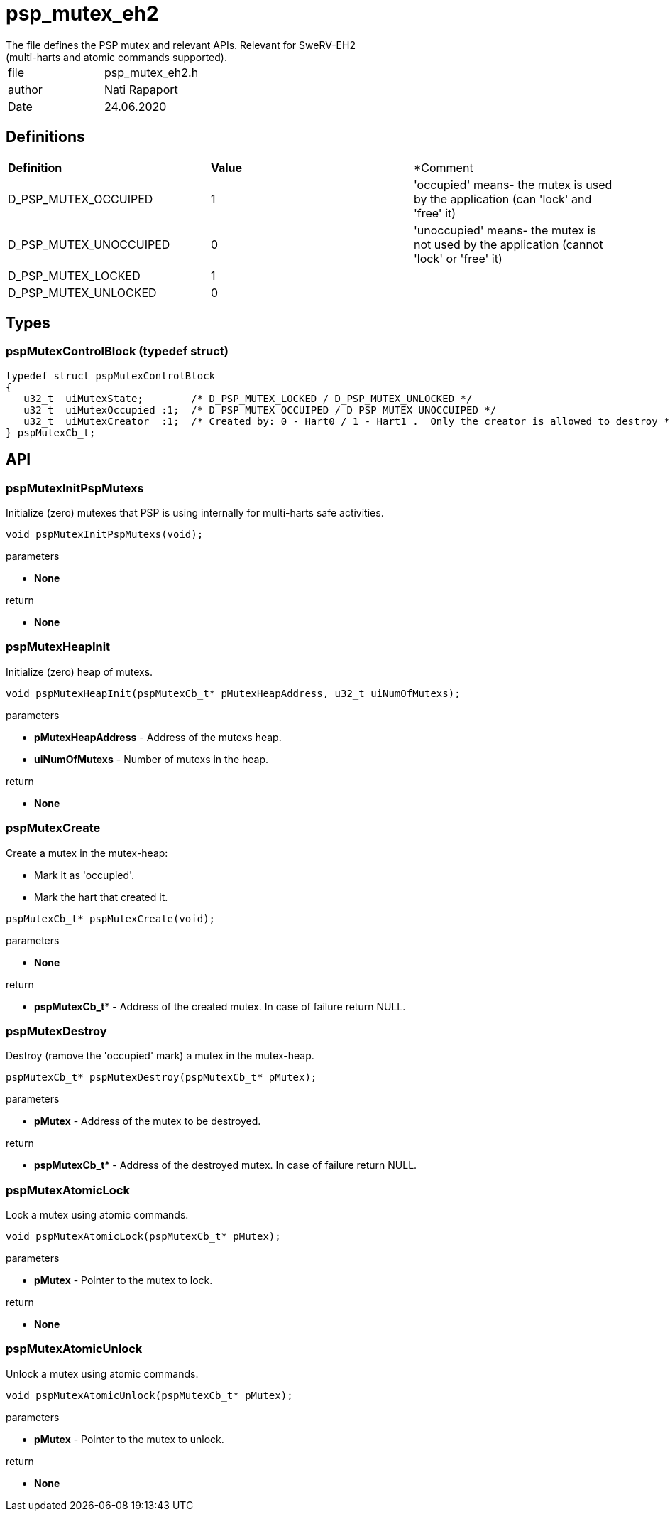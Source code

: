 = psp_mutex_eh2
The file defines the PSP mutex and relevant APIs. Relevant for SweRV-EH2
(multi-harts and atomic commands supported).

|=======================
| file | psp_mutex_eh2.h
| author | Nati Rapaport
| Date  |   24.06.2020
|=======================

== Definitions
|========================================================================
| *Definition* |*Value* | *Comment
| D_PSP_MUTEX_OCCUIPED    | 1 | 'occupied' means- the mutex is used by the
application (can 'lock' and 'free' it)
| D_PSP_MUTEX_UNOCCUIPED  | 0 | 'unoccupied' means- the mutex is not used by the
application (cannot 'lock' or 'free' it)
| D_PSP_MUTEX_LOCKED      | 1 | 
| D_PSP_MUTEX_UNLOCKED    | 0 | 
|========================================================================

== Types
=== pspMutexControlBlock (typedef struct)
----
typedef struct pspMutexControlBlock
{
   u32_t  uiMutexState;        /* D_PSP_MUTEX_LOCKED / D_PSP_MUTEX_UNLOCKED */
   u32_t  uiMutexOccupied :1;  /* D_PSP_MUTEX_OCCUIPED / D_PSP_MUTEX_UNOCCUIPED */
   u32_t  uiMutexCreator  :1;  /* Created by: 0 - Hart0 / 1 - Hart1 .  Only the creator is allowed to destroy */
} pspMutexCb_t;
----


== API
=== pspMutexInitPspMutexs
Initialize (zero) mutexes that PSP is using internally for multi-harts safe
activities.
[source, c, subs="verbatim,quotes"]
----
void pspMutexInitPspMutexs(void);
----
.parameters
* *None*

.return
* *None*

=== pspMutexHeapInit
Initialize (zero) heap of mutexs.
[source, c, subs="verbatim,quotes"]
----
void pspMutexHeapInit(pspMutexCb_t* pMutexHeapAddress, u32_t uiNumOfMutexs);
----
.parameters
* *pMutexHeapAddress* - Address of the mutexs heap.
* *uiNumOfMutexs* - Number of mutexs in the heap.

.return
* *None*

=== pspMutexCreate
Create a mutex in the mutex-heap:

* Mark it as 'occupied'.
* Mark the hart that created it.
[source, c, subs="verbatim,quotes"]
----
pspMutexCb_t* pspMutexCreate(void);
----
.parameters
* *None*

.return
* *pspMutexCb_t** - Address of the created mutex. In case of failure return
NULL.

=== pspMutexDestroy
Destroy (remove the 'occupied' mark) a mutex in the mutex-heap.
[source, c, subs="verbatim,quotes"]
----
pspMutexCb_t* pspMutexDestroy(pspMutexCb_t* pMutex);
----
.parameters
* *pMutex* - Address of the mutex to be destroyed.

.return
* *pspMutexCb_t** - Address of the destroyed mutex. In case of failure return
NULL.


=== pspMutexAtomicLock
Lock a mutex using atomic commands.
[source, c, subs="verbatim,quotes"]
----
void pspMutexAtomicLock(pspMutexCb_t* pMutex);
----
.parameters
* *pMutex* - Pointer to the mutex to lock.

.return
* *None*

=== pspMutexAtomicUnlock
Unlock a mutex using atomic commands.
[source, c, subs="verbatim,quotes"]
----
void pspMutexAtomicUnlock(pspMutexCb_t* pMutex);
----
.parameters
* *pMutex* - Pointer to the mutex to unlock.

.return
* *None*
